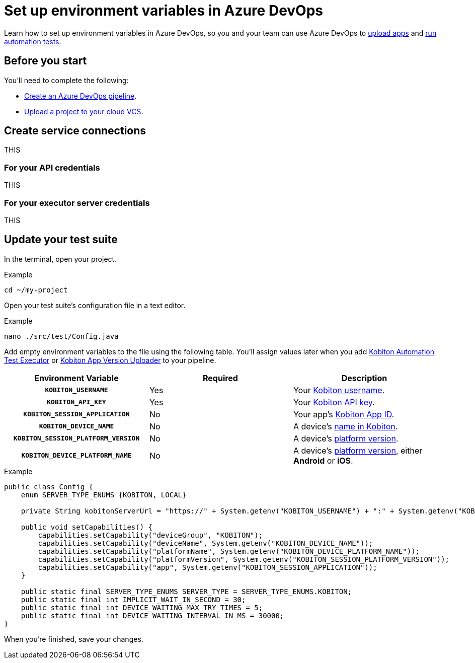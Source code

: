 = Set up environment variables in Azure DevOps
:navtitle: Set up environment variables

Learn how to set up environment variables in Azure DevOps, so you and your team can use Azure DevOps to xref:integrations:azure-devops/upload-an-app.adoc[upload apps] and xref:integrations:azure-devops/run-an-automation-test.adoc[run automation tests].

== Before you start

You'll need to complete the following:

* link:https://learn.microsoft.com/en-us/azure/devops/pipelines/create-first-pipeline[Create an Azure DevOps pipeline].
* xref:integrations:upload-a-project-to-your-cloud-vcs.adoc[Upload a project to your cloud VCS].

== Create service connections

THIS

=== For your API credentials

THIS

=== For your executor server credentials

THIS

[#_update_your_test_suite]
== Update your test suite

In the terminal, open your project.

.Example
[source,shell]
----
cd ~/my-project
----

Open your test suite's configuration file in a text editor.

.Example
[source,shell]
----
nano ./src/test/Config.java
----

Add empty environment variables to the file using the following table. You'll assign values later when you add xref:integrations:azure-devops/run-an-automation-test.adoc[Kobiton Automation Test Executor] or xref:integrations:azure-devops/upload-an-app.adoc[Kobiton App Version Uploader] to your pipeline.

[cols="1h,1,1"]
|===
|Environment Variable |Required |Description

|`KOBITON_USERNAME`
|Yes
|Your xref:profile:manage-your-profile.adoc[Kobiton username].

|`KOBITON_API_KEY`
|Yes
|Your xref:profile:manage-your-api-keys.adoc[Kobiton API key].

|`KOBITON_SESSION_APPLICATION`
|No
|Your app's xref:apps:app-metadata.adoc#_app_id[Kobiton App ID].

|`KOBITON_DEVICE_NAME`
|No
|A device's xref:devices:device-metadata.adoc#_device_name_default[name in Kobiton].

|`KOBITON_SESSION_PLATFORM_VERSION`
|No
|A device's xref:devices:device-metadata.adoc#_os_version_default[platform version].

|`KOBITON_DEVICE_PLATFORM_NAME`
|No
|A device's xref:devices:device-metadata.adoc#_operating_system_default[platform version], either *Android* or *iOS*.
|===

.Example
[source,java]
----
public class Config {
    enum SERVER_TYPE_ENUMS {KOBITON, LOCAL}

    private String kobitonServerUrl = "https://" + System.getenv("KOBITON_USERNAME") + ":" + System.getenv("KOBITON_API_KEY") + "@api.kobiton.com/wd/hub";

    public void setCapabilities() {
        capabilities.setCapability("deviceGroup", "KOBITON");
        capabilities.setCapability("deviceName", System.getenv("KOBITON_DEVICE_NAME"));
        capabilities.setCapability("platformName", System.getenv("KOBITON_DEVICE_PLATFORM_NAME"));
        capabilities.setCapability("platformVersion", System.getenv("KOBITON_SESSION_PLATFORM_VERSION"));
        capabilities.setCapability("app", System.getenv("KOBITON_SESSION_APPLICATION"));
    }

    public static final SERVER_TYPE_ENUMS SERVER_TYPE = SERVER_TYPE_ENUMS.KOBITON;
    public static final int IMPLICIT_WAIT_IN_SECOND = 30;
    public static final int DEVICE_WAITING_MAX_TRY_TIMES = 5;
    public static final int DEVICE_WAITING_INTERVAL_IN_MS = 30000;
}
----

When you're finished, save your changes.
